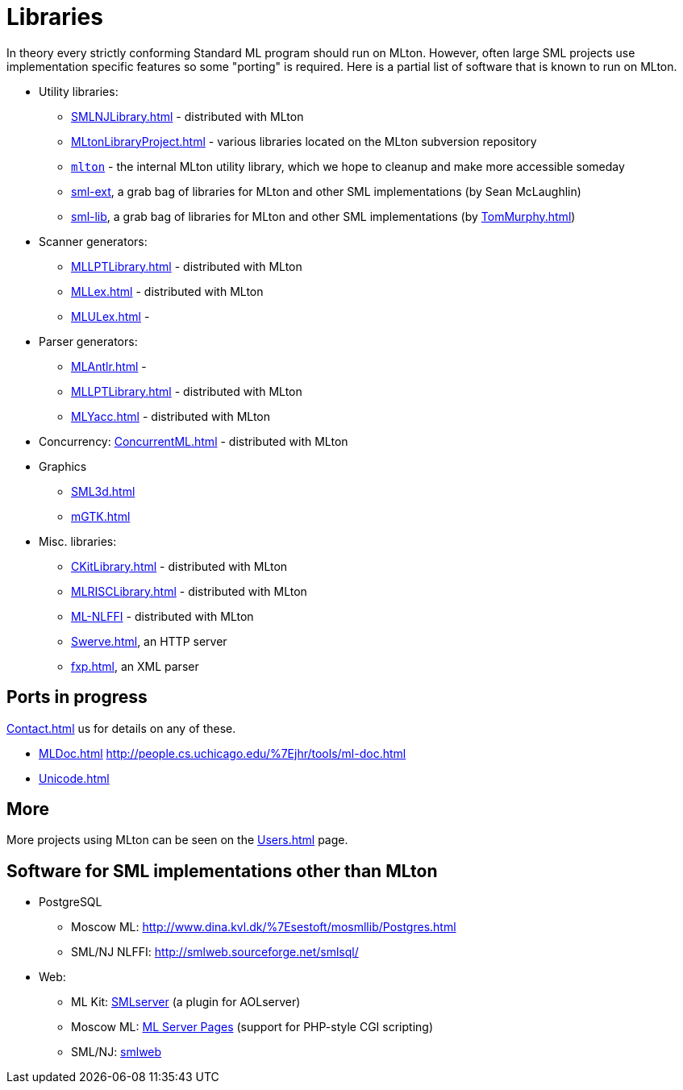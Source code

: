 = Libraries

In theory every strictly conforming Standard ML program should run on
MLton.  However, often large SML projects use implementation specific
features so some "porting" is required. Here is a partial list of
software that is known to run on MLton.

* Utility libraries:
** <<SMLNJLibrary#>> - distributed with MLton
** <<MLtonLibraryProject#>> - various libraries located on the MLton subversion repository
** https://github.com/MLton/mlton/tree/master/lib/mlton[`mlton`] - the internal MLton utility library, which we hope to cleanup and make more accessible someday
** http://github.com/seanmcl/sml-ext[sml-ext], a grab bag of libraries for MLton and other SML implementations (by Sean McLaughlin)
** http://tom7misc.cvs.sourceforge.net/tom7misc/sml-lib/[sml-lib], a grab bag of libraries for MLton and other SML implementations (by <<TomMurphy#>>)
* Scanner generators:
** <<MLLPTLibrary#>> - distributed with MLton
** <<MLLex#>> - distributed with MLton
** <<MLULex#>> -
* Parser generators:
** <<MLAntlr#>> -
** <<MLLPTLibrary#>> - distributed with MLton
** <<MLYacc#>> - distributed with MLton
* Concurrency: <<ConcurrentML#>> - distributed with MLton
* Graphics
** <<SML3d#>>
** <<mGTK#>>
* Misc. libraries:
** <<CKitLibrary#>> - distributed with MLton
** <<MLRISCLibrary#>> - distributed with MLton
** <<MLNLFFI#,ML-NLFFI>> - distributed with MLton
** <<Swerve#>>, an HTTP server
** <<fxp#>>, an XML parser

== Ports in progress

<<Contact#>> us for details on any of these.

* <<MLDoc#>> http://people.cs.uchicago.edu/%7Ejhr/tools/ml-doc.html
* <<Unicode#>>

== More

More projects using MLton can be seen on the <<Users#>> page.

== Software for SML implementations other than MLton

* PostgreSQL
** Moscow ML: http://www.dina.kvl.dk/%7Esestoft/mosmllib/Postgres.html
** SML/NJ NLFFI: http://smlweb.sourceforge.net/smlsql/
* Web:
** ML Kit: http://www.smlserver.org[SMLserver]  (a plugin for AOLserver)
** Moscow ML: http://ellemose.dina.kvl.dk/%7Esestoft/msp/index.msp[ML Server Pages] (support for PHP-style CGI scripting)
** SML/NJ: http://smlweb.sourceforge.net/[smlweb]
